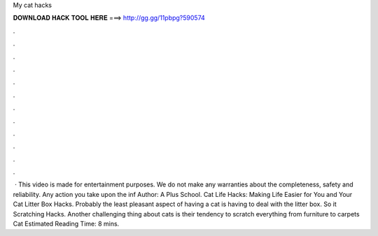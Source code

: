 My cat hacks

𝐃𝐎𝐖𝐍𝐋𝐎𝐀𝐃 𝐇𝐀𝐂𝐊 𝐓𝐎𝐎𝐋 𝐇𝐄𝐑𝐄 ===> http://gg.gg/11pbpg?590574

.

.

.

.

.

.

.

.

.

.

.

.

 · This video is made for entertainment purposes. We do not make any warranties about the completeness, safety and reliability. Any action you take upon the inf Author: A Plus School. Cat Life Hacks: Making Life Easier for You and Your Cat Litter Box Hacks. Probably the least pleasant aspect of having a cat is having to deal with the litter box. So it Scratching Hacks. Another challenging thing about cats is their tendency to scratch everything from furniture to carpets Cat Estimated Reading Time: 8 mins.